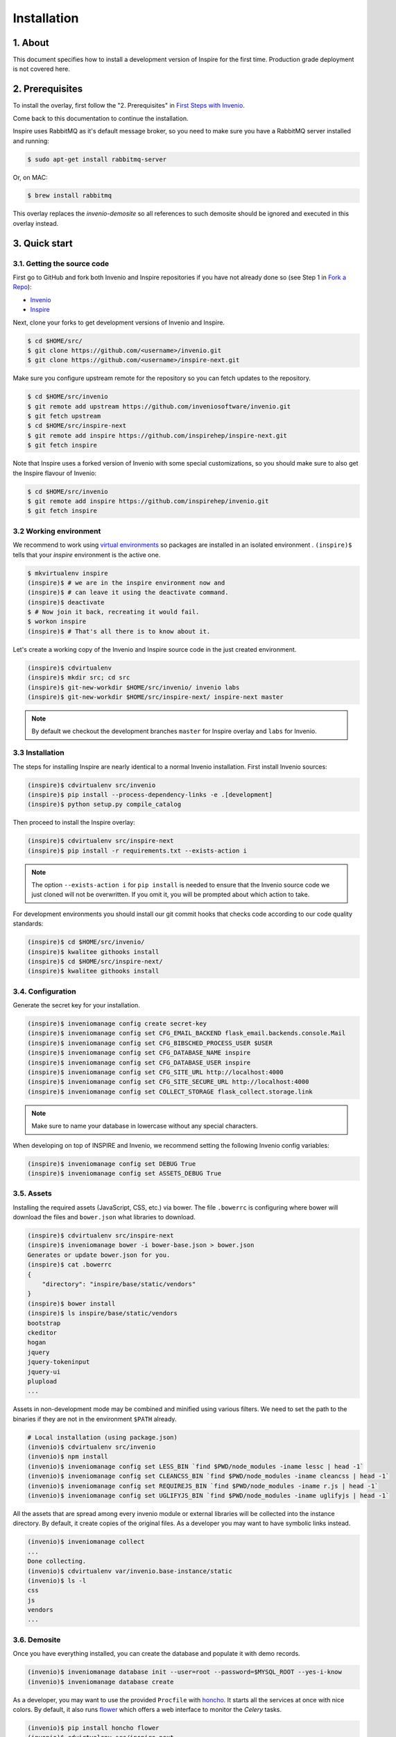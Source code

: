 Installation
=============

1. About
--------

This document specifies how to install a development version of Inspire for the
first time. Production grade deployment is not covered here.


2. Prerequisites
----------------

To install the overlay, first follow the "2. Prerequisites" in `First Steps with Invenio <http://invenio.readthedocs.org/en/latest/getting-started/first-steps.html#prerequisites>`_.

Come back to this documentation to continue the installation.

Inspire uses RabbitMQ as it's default message broker, so you need to make sure
you have a RabbitMQ server installed and running:

.. code-block:: console

    $ sudo apt-get install rabbitmq-server


Or, on MAC:

.. code-block:: console

    $ brew install rabbitmq

This overlay replaces the `invenio-demosite` so all references to such demosite should be ignored and executed in this overlay instead.


3. Quick start
--------------

3.1. Getting the source code
~~~~~~~~~~~~~~~~~~~~~~~~~~~~

First go to GitHub and fork both Invenio and Inspire repositories if you have
not already done so (see Step 1 in
`Fork a Repo <https://help.github.com/articles/fork-a-repo>`_):

- `Invenio <https://github.com/inveniosoftware/invenio>`_
- `Inspire <https://github.com/inspirehep/inspire-next>`_

Next, clone your forks to get development versions of Invenio and Inspire.

.. code-block:: console

    $ cd $HOME/src/
    $ git clone https://github.com/<username>/invenio.git
    $ git clone https://github.com/<username>/inspire-next.git

Make sure you configure upstream remote for the repository so you can fetch
updates to the repository.

.. code-block:: console

    $ cd $HOME/src/invenio
    $ git remote add upstream https://github.com/inveniosoftware/invenio.git
    $ git fetch upstream
    $ cd $HOME/src/inspire-next
    $ git remote add inspire https://github.com/inspirehep/inspire-next.git
    $ git fetch inspire


Note that Inspire uses a forked version of Invenio with some special customizations, so you should make sure to also get the Inspire flavour of Invenio:

.. code-block:: console

    $ cd $HOME/src/invenio
    $ git remote add inspire https://github.com/inspirehep/invenio.git
    $ git fetch inspire


3.2 Working environment
~~~~~~~~~~~~~~~~~~~~~~~

We recommend to work using
`virtual environments <http://www.virtualenv.org/>`_ so packages are installed
in an isolated environment . ``(inspire)$`` tells that your
*inspire* environment is the active one.

.. code-block:: console

    $ mkvirtualenv inspire
    (inspire)$ # we are in the inspire environment now and
    (inspire)$ # can leave it using the deactivate command.
    (inspire)$ deactivate
    $ # Now join it back, recreating it would fail.
    $ workon inspire
    (inspire)$ # That's all there is to know about it.

Let's create a working copy of the Invenio and Inspire source code in the
just created environment.

.. code-block:: console

    (inspire)$ cdvirtualenv
    (inspire)$ mkdir src; cd src
    (inspire)$ git-new-workdir $HOME/src/invenio/ invenio labs
    (inspire)$ git-new-workdir $HOME/src/inspire-next/ inspire-next master


.. NOTE::
    By default we checkout the development branches ``master`` for Inspire
    overlay and ``labs`` for Invenio.


3.3 Installation
~~~~~~~~~~~~~~~~
The steps for installing Inspire are nearly identical to a normal Invenio
installation. First install Invenio sources:

.. code-block:: console

    (inspire)$ cdvirtualenv src/invenio
    (inspire)$ pip install --process-dependency-links -e .[development]
    (inspire)$ python setup.py compile_catalog


Then proceed to install the Inspire overlay:

.. code-block:: console

    (inspire)$ cdvirtualenv src/inspire-next
    (inspire)$ pip install -r requirements.txt --exists-action i

.. NOTE::
   The option ``--exists-action i`` for ``pip install`` is needed to ensure
   that the Invenio source code we just cloned will not be overwritten. If you
   omit it, you will be prompted about which action to take.

For development environments you should install our git commit hooks that
checks code according to our code quality standards:

.. code-block:: console

    (inspire)$ cd $HOME/src/invenio/
    (inspire)$ kwalitee githooks install
    (inspire)$ cd $HOME/src/inspire-next/
    (inspire)$ kwalitee githooks install


3.4. Configuration
~~~~~~~~~~~~~~~~~~

Generate the secret key for your installation.

.. code-block:: console

    (inspire)$ inveniomanage config create secret-key
    (inspire)$ inveniomanage config set CFG_EMAIL_BACKEND flask_email.backends.console.Mail
    (inspire)$ inveniomanage config set CFG_BIBSCHED_PROCESS_USER $USER
    (inspire)$ inveniomanage config set CFG_DATABASE_NAME inspire
    (inspire)$ inveniomanage config set CFG_DATABASE_USER inspire
    (inspire)$ inveniomanage config set CFG_SITE_URL http://localhost:4000
    (inspire)$ inveniomanage config set CFG_SITE_SECURE_URL http://localhost:4000
    (inspire)$ inveniomanage config set COLLECT_STORAGE flask_collect.storage.link


.. NOTE::
   Make sure to name your database in lowercase without any special characters.


When developing on top of INSPIRE and Invenio, we recommend setting the
following Invenio config variables:

.. code-block:: bash

    (inspire)$ inveniomanage config set DEBUG True
    (inspire)$ inveniomanage config set ASSETS_DEBUG True


3.5. Assets
~~~~~~~~~~~

Installing the required assets (JavaScript, CSS, etc.) via bower. The file
``.bowerrc`` is configuring where bower will download the files and
``bower.json`` what libraries to download.

.. code-block:: console

    (inspire)$ cdvirtualenv src/inspire-next
    (inspire)$ inveniomanage bower -i bower-base.json > bower.json
    Generates or update bower.json for you.
    (inspire)$ cat .bowerrc
    {
        "directory": "inspire/base/static/vendors"
    }
    (inspire)$ bower install
    (inspire)$ ls inspire/base/static/vendors
    bootstrap
    ckeditor
    hogan
    jquery
    jquery-tokeninput
    jquery-ui
    plupload
    ...


Assets in non-development mode may be combined and minified using various
filters. We need to set the path to the binaries if
they are not in the environment ``$PATH`` already.

.. code-block:: console

    # Local installation (using package.json)
    (invenio)$ cdvirtualenv src/invenio
    (invenio)$ npm install
    (invenio)$ inveniomanage config set LESS_BIN `find $PWD/node_modules -iname lessc | head -1`
    (invenio)$ inveniomanage config set CLEANCSS_BIN `find $PWD/node_modules -iname cleancss | head -1`
    (invenio)$ inveniomanage config set REQUIREJS_BIN `find $PWD/node_modules -iname r.js | head -1`
    (invenio)$ inveniomanage config set UGLIFYJS_BIN `find $PWD/node_modules -iname uglifyjs | head -1`

All the assets that are spread among every invenio module or external libraries
will be collected into the instance directory. By default, it create copies of
the original files. As a developer you may want to have symbolic links instead.

.. code-block:: console

    (invenio)$ inveniomanage collect
    ...
    Done collecting.
    (invenio)$ cdvirtualenv var/invenio.base-instance/static
    (invenio)$ ls -l
    css
    js
    vendors
    ...


3.6. Demosite
~~~~~~~~~~~~~

Once you have everything installed, you can create the database and populate it
with demo records.

.. code-block:: console

    (invenio)$ inveniomanage database init --user=root --password=$MYSQL_ROOT --yes-i-know
    (invenio)$ inveniomanage database create


As a developer, you may want to use the provided
``Procfile`` with `honcho <https://pypi.python.org/pypi/honcho>`_. It
starts all the services at once with nice colors. By default, it also runs
`flower <https://pypi.python.org/pypi/flower>`_ which offers a web interface
to monitor the *Celery* tasks.

.. code-block:: console

    (invenio)$ pip install honcho flower
    (invenio)$ cdvirtualenv src/inspire-next
    (invenio)$ honcho start

You can now load the INSPIRE demo records:

.. code-block:: console

    (inspire)$ cdvirtualenv src/inspire-next
    (inspire)$ inveniomanage demosite populate -p inspire.base -f inspire/demosite/data/demo-records.xml

Now you should have a running INSPIRE demo site running at `http://localhost:4000 <http://localhost:4000>`_!


3.6. Addendum
~~~~~~~~~~~~~

You can also start a server without using honcho with the `runserver` command:

.. code-block:: console

    (inspire)$ inveniomanage runserver

You can go to a shell instance with database initialized using the `shell` command:

.. code-block:: console

    (inspire)$ inveniomanage shell
    In [1]: app
    Out[1]: <Flask 'invenio.base'>



4. Harvesting workflows
-----------------------

4.1 CORE prediction
~~~~~~~~~~~~~~~~~~~

If you need to setup prediction models such as the CORE guessing it is required to install some extra packages such as beard which requires scipy, numpy and scikit-learn. This means that you need to make sure you have the required libraries installed.

For example, on Ubuntu/Debian you could execute:

.. code-block:: bash

    (inspire)$ sudo aptitude install -y libblas-dev liblapack-dev gfortran imagemagick

Then to install beard:

.. code-block:: bash

    (inspire)$ cdvirtualenv src/inspire-next
    (inspire)$ pip install -r requirements-harvesting.txt --exists-action i


Now you can train a prediction model or use an existing pickled model file:

.. code-block:: bash

    (inspire)$ cdvirtualenv var/data/classifier/models/
    (inspire)$ cp /path/to/core_guessing.pickle .

Here is how to train the model from scratch:

.. code-block:: bash

    (inspire)$ inveniomanage classifier train -r /path/to/trainingset.json -o core_guessing.pickle


TODO: Add link to training set.
TODO: Add link sample model.


